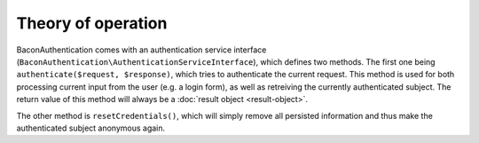 Theory of operation
===================

BaconAuthentication comes with an authentication service interface
(``BaconAuthentication\AuthenticationServiceInterface``), which defines two
methods. The first one being ``authenticate($request, $response)``, which
tries to authenticate the current request. This method is used for both
processing current input from the user (e.g. a login form), as well as
retreiving the currently authenticated subject. The return value of this method
will always be a :doc:`result object <result-object>`.

The other method is ``resetCredentials()``, which will simply remove all
persisted information and thus make the authenticated subject anonymous again.

